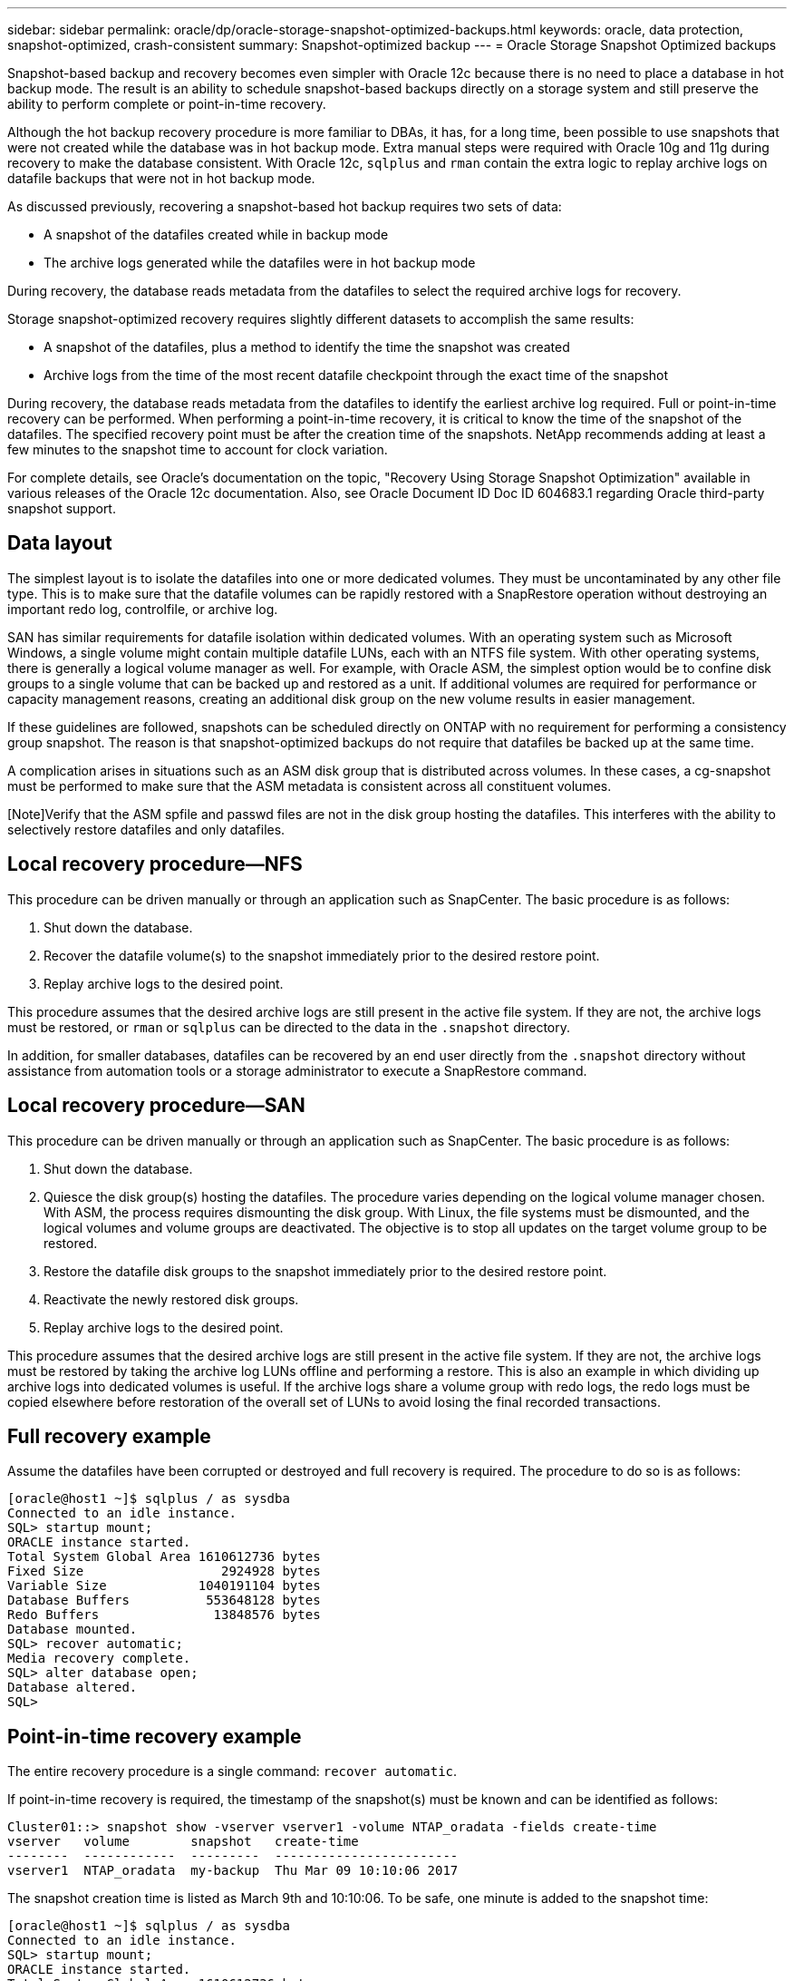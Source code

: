 ---
sidebar: sidebar
permalink: oracle/dp/oracle-storage-snapshot-optimized-backups.html
keywords: oracle, data protection, snapshot-optimized, crash-consistent
summary: Snapshot-optimized backup
---
= Oracle Storage Snapshot Optimized backups

:hardbreaks:
:nofooter:
:icons: font
:linkattrs:
:imagesdir: ../../media/

[.lead]
Snapshot-based backup and recovery becomes even simpler with Oracle 12c because there is no need to place a database in hot backup mode. The result is an ability to schedule snapshot-based backups directly on a storage system and still preserve the ability to perform complete or point-in-time recovery.

Although the hot backup recovery procedure is more familiar to DBAs, it has, for a long time, been possible to use snapshots that were not created while the database was in hot backup mode. Extra manual steps were required with Oracle 10g and 11g during recovery to make the database consistent. With Oracle 12c, `sqlplus` and `rman` contain the extra logic to replay archive logs on datafile backups that were not in hot backup mode.

As discussed previously, recovering a snapshot-based hot backup requires two sets of data:

* A snapshot of the datafiles created while in backup mode
* The archive logs generated while the datafiles were in hot backup mode

During recovery, the database reads metadata from the datafiles to select the required archive logs for recovery.

Storage snapshot-optimized recovery requires slightly different datasets to accomplish the same results:

* A snapshot of the datafiles, plus a method to identify the time the snapshot was created
* Archive logs from the time of the most recent datafile checkpoint through the exact time of the snapshot

During recovery, the database reads metadata from the datafiles to identify the earliest archive log required. Full or point-in-time recovery can be performed. When performing a point-in-time recovery, it is critical to know the time of the snapshot of the datafiles. The specified recovery point must be after the creation time of the snapshots. NetApp recommends adding at least a few minutes to the snapshot time to account for clock variation.

For complete details, see Oracle's documentation on the topic, "Recovery Using Storage Snapshot Optimization" available in various releases of the Oracle 12c documentation. Also, see Oracle Document ID Doc ID 604683.1 regarding Oracle third-party snapshot support.

== Data layout
The simplest layout is to isolate the datafiles into one or more dedicated volumes. They must be uncontaminated by any other file type. This is to make sure that the datafile volumes can be rapidly restored with a SnapRestore operation without destroying an important redo log, controlfile, or archive log.

SAN has similar requirements for datafile isolation within dedicated volumes. With an operating system such as Microsoft Windows, a single volume might contain multiple datafile LUNs, each with an NTFS file system. With other operating systems, there is generally a logical volume manager as well. For example, with Oracle ASM, the simplest option would be to confine disk groups to a single volume that can be backed up and restored as a unit. If additional volumes are required for performance or capacity management reasons, creating an additional disk group on the new volume results in easier management.

If these guidelines are followed, snapshots can be scheduled directly on ONTAP with no requirement for performing a consistency group snapshot. The reason is that snapshot-optimized backups do not require that datafiles be backed up at the same time.

A complication arises in situations such as an ASM disk group that is distributed across volumes. In these cases, a cg-snapshot must be performed to make sure that the ASM metadata is consistent across all constituent volumes.

[Note]Verify that the ASM spfile and passwd files are not in the disk group hosting the datafiles. This interferes with the ability to selectively restore datafiles and only datafiles.

== Local recovery procedure—NFS
This procedure can be driven manually or through an application such as SnapCenter. The basic procedure is as follows:

. Shut down the database.
. Recover the datafile volume(s) to the snapshot immediately prior to the desired restore point.
. Replay archive logs to the desired point.

This procedure assumes that the desired archive logs are still present in the active file system. If they are not, the archive logs must be restored, or `rman` or `sqlplus` can be directed to the data in the `.snapshot` directory.

In addition, for smaller databases, datafiles can be recovered by an end user directly from the `.snapshot` directory without assistance from automation tools or a storage administrator to execute a SnapRestore command.

== Local recovery procedure—SAN
This procedure can be driven manually or through an application such as SnapCenter. The basic procedure is as follows:

. Shut down the database.
. Quiesce the disk group(s) hosting the datafiles. The procedure varies depending on the logical volume manager chosen. With ASM, the process requires dismounting the disk group. With Linux, the file systems must be dismounted, and the logical volumes and volume groups are deactivated. The objective is to stop all updates on the target volume group to be restored.
. Restore the datafile disk groups to the snapshot immediately prior to the desired restore point.
. Reactivate the newly restored disk groups.
. Replay archive logs to the desired point.

This procedure assumes that the desired archive logs are still present in the active file system. If they are not, the archive logs must be restored by taking the archive log LUNs offline and performing a restore. This is also an example in which dividing up archive logs into dedicated volumes is useful. If the archive logs share a volume group with redo logs, the redo logs must be copied elsewhere before restoration of the overall set of LUNs to avoid losing the final recorded transactions.

== Full recovery example
Assume the datafiles have been corrupted or destroyed and full recovery is required. The procedure to do so is as follows:

....
[oracle@host1 ~]$ sqlplus / as sysdba
Connected to an idle instance.
SQL> startup mount;
ORACLE instance started.
Total System Global Area 1610612736 bytes
Fixed Size                  2924928 bytes
Variable Size            1040191104 bytes
Database Buffers          553648128 bytes
Redo Buffers               13848576 bytes
Database mounted.
SQL> recover automatic;
Media recovery complete.
SQL> alter database open;
Database altered.
SQL>
....

== Point-in-time recovery example
The entire recovery procedure is a single command: `recover automatic`.

If point-in-time recovery is required, the timestamp of the snapshot(s) must be known and can be identified as follows:

....
Cluster01::> snapshot show -vserver vserver1 -volume NTAP_oradata -fields create-time
vserver   volume        snapshot   create-time
--------  ------------  ---------  ------------------------
vserver1  NTAP_oradata  my-backup  Thu Mar 09 10:10:06 2017
....

The snapshot creation time is listed as March 9th and 10:10:06. To be safe, one minute is added to the snapshot time:

....
[oracle@host1 ~]$ sqlplus / as sysdba
Connected to an idle instance.
SQL> startup mount;
ORACLE instance started.
Total System Global Area 1610612736 bytes
Fixed Size                  2924928 bytes
Variable Size            1040191104 bytes
Database Buffers          553648128 bytes
Redo Buffers               13848576 bytes
Database mounted.
SQL> recover database until time '09-MAR-2017 10:44:15' snapshot time '09-MAR-2017 10:11:00';
....

The recovery is now initiated. It specified a snapshot time of 10:11:00, one minute after the recorded time to account for possible clock variance, and a target recovery time of 10:44. Next, sqlplus requests the archive logs required to reach the desired recovery time of 10:44.

....
ORA-00279: change 551760 generated at 03/09/2017 05:06:07 needed for thread 1
ORA-00289: suggestion : /oralogs_nfs/arch/1_31_930813377.dbf
ORA-00280: change 551760 for thread 1 is in sequence #31
Specify log: {<RET>=suggested | filename | AUTO | CANCEL}
ORA-00279: change 552566 generated at 03/09/2017 05:08:09 needed for thread 1
ORA-00289: suggestion : /oralogs_nfs/arch/1_32_930813377.dbf
ORA-00280: change 552566 for thread 1 is in sequence #32
Specify log: {<RET>=suggested | filename | AUTO | CANCEL}
ORA-00279: change 553045 generated at 03/09/2017 05:10:12 needed for thread 1
ORA-00289: suggestion : /oralogs_nfs/arch/1_33_930813377.dbf
ORA-00280: change 553045 for thread 1 is in sequence #33
Specify log: {<RET>=suggested | filename | AUTO | CANCEL}
ORA-00279: change 753229 generated at 03/09/2017 05:15:58 needed for thread 1
ORA-00289: suggestion : /oralogs_nfs/arch/1_34_930813377.dbf
ORA-00280: change 753229 for thread 1 is in sequence #34
Specify log: {<RET>=suggested | filename | AUTO | CANCEL}
Log applied.
Media recovery complete.
SQL> alter database open resetlogs;
Database altered.
SQL>
....

[NOTE]
Complete recovery of a database using snapshots using the `recover automatic` command does not require specific licensing, but point-in-time recovery using `snapshot time` requires the Oracle Advanced Compression license.
